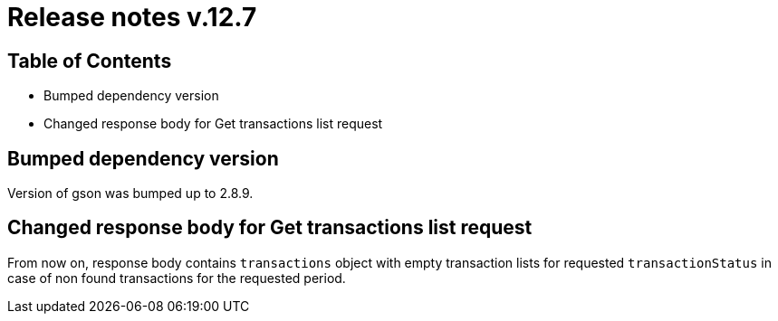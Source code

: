 = Release notes v.12.7

== Table of Contents

* Bumped dependency version

* Changed response body for Get transactions list request

== Bumped dependency version

Version of gson was bumped up to 2.8.9.

== Changed response body for Get transactions list request

From now on, response body contains `transactions` object with empty transaction lists for requested `transactionStatus`
in case of non found transactions for the requested period.
